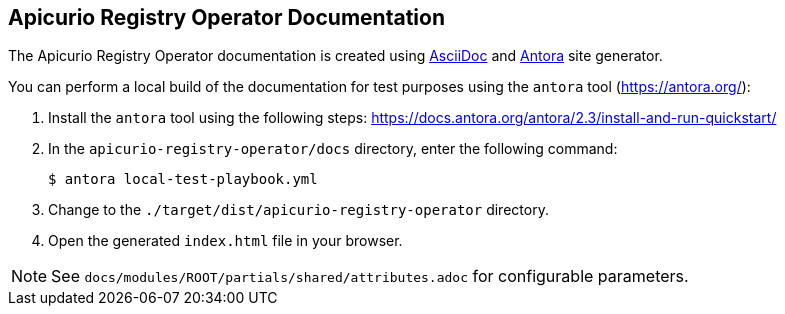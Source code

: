 == Apicurio Registry Operator Documentation

The Apicurio Registry Operator documentation is created using https://asciidoc.org/[AsciiDoc] and https://antora.org/[Antora] site generator.

You can perform a local build of the documentation for test purposes using the `antora` tool (https://antora.org/):

. Install the `antora` tool using the following steps: https://docs.antora.org/antora/2.3/install-and-run-quickstart/
. In the `apicurio-registry-operator/docs` directory, enter the following command:
+
----
$ antora local-test-playbook.yml
----
+
. Change to the `./target/dist/apicurio-registry-operator` directory.
. Open the generated `index.html` file in your browser.

NOTE: See `docs/modules/ROOT/partials/shared/attributes.adoc` for configurable parameters.
